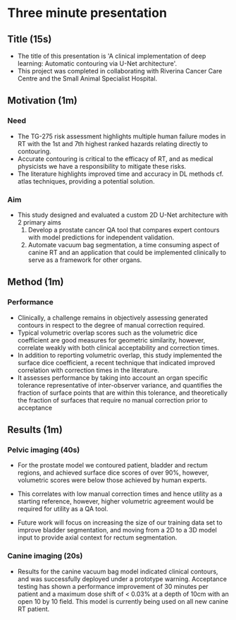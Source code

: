 * Three minute presentation
** Title (15s)
   - The title of this presentation is 'A clinical implementation of deep
     learning: Automatic contouring via U-Net architecture'.
   - This project was completed in collaborating with Riverina Cancer Care
     Centre and the Small Animal Specialist Hospital.

** Motivation (1m)
*** Need
   - The TG-275 risk assessment highlights multiple human failure modes
     in RT with the 1st and 7th highest ranked hazards relating directly to
     contouring.
   - Accurate contouring is critical to the efficacy of RT, and as medical
     physicists we have a responsibility to mitigate these risks.
   - The literature highlights improved time and accuracy in DL methods cf.
     atlas techniques, providing a potential solution.
*** Aim
   - This study designed and evaluated a custom 2D U-Net architecture with 2
     primary aims
     1) Develop a prostate cancer QA tool that compares expert contours with
        model predictions for independent validation.
     2) Automate vacuum bag segmentation, a time consuming aspect of
        canine RT and an application that could be implemented clinically to
        serve as a framework for other organs.



** Method (1m)
*** Performance
   - Clinically, a challenge remains in objectively assessing
     generated contours in respect to the degree of manual correction required.
   - Typical volumetric overlap scores such as the volumetric dice coefficient
     are good measures for geometric similarity, however, correlate weakly with
     both clinical acceptability and correction times.
   - In addition to reporting volumetric overlap, this study implemented the
     surface dice coefficient, a recent technique that indicated improved
     correlation with correction times in the literature.
   - It assesses performance by taking into account an organ specific tolerance
     representative of inter-observer variance, and quantifies the fraction of
     surface points that are within this tolerance, and theoretically the
     fraction of surfaces that require no manual correction prior to acceptance


** Results (1m)
*** Pelvic imaging (40s)
   - For the prostate model we contoured patient, bladder and rectum regions,
     and achieved surface dice scores of over 90%, however, volumetric scores
     were below those achieved by human experts.

   - This correlates with low manual correction times and hence utility as a
     starting reference, however, higher volumetric agreement would be required
     for utility as a QA tool.

   - Future work will focus on increasing the size of our training data set to
     improve bladder segmentation, and moving from a 2D to a 3D model input to
     provide axial context for rectum segmentation.

*** Canine imaging (20s)
   - Results for the canine vacuum bag model indicated clinical contours, and
     was successfully deployed under a prototype warning. Acceptance testing has
     shown a performance improvement of 30 minutes per patient and a maximum
     dose shift of < 0.03% at a depth of 10cm with an open 10 by 10 field. This
     model is currently being used on all new canine RT patient.
